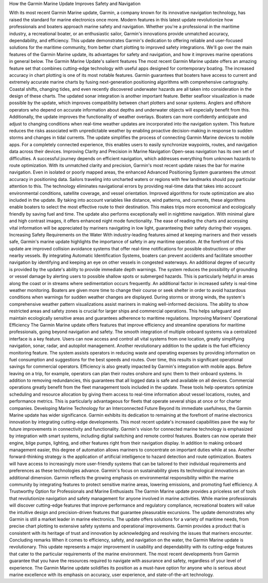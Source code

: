 How the Garmin Marine Update Improves Safety and Navigation


With its most recent Garmin Marine update, Garmin, a company known for its innovative navigation technology, has raised the standard for marine electronics once more. Modern features in this latest update revolutionize how professionals and boaters approach marine safety and navigation. Whether you're a professional in the maritime industry, a recreational boater, or an enthusiastic sailor, Garmin's innovations provide unmatched accuracy, dependability, and efficiency.
This update demonstrates Garmin's dedication to offering reliable and user-focused solutions for the maritime community, from better chart plotting to improved safety integrations. We'll go over the main features of the Garmin Marine update, its advantages for safety and navigation, and how it improves marine operations in general below.  
The Garmin Marine Update's salient features  
The most recent Garmin Marine update offers an amazing feature set that combines cutting-edge technology with useful apps designed for contemporary boating. The increased accuracy in chart plotting is one of its most notable features. Garmin guarantees that boaters have access to current and extremely accurate marine charts by fusing next-generation positioning algorithms with comprehensive cartography. Coastal shifts, changing tides, and even recently discovered underwater hazards are all taken into consideration in the design of these charts.  
The updated sonar integration is another important feature. Better seafloor visualization is made possible by the update, which improves compatibility between chart plotters and sonar systems. Anglers and offshore operators who depend on accurate information about depths and underwater objects will especially benefit from this.  
Additionally, the update improves the functionality of weather overlays. Boaters can more confidently anticipate and adjust to changing conditions when real-time weather updates are incorporated into the navigation system. This feature reduces the risks associated with unpredictable weather by enabling proactive decision-making in response to sudden storms and changes in tidal currents.  
The update simplifies the process of connecting Garmin Marine devices to mobile apps. For a completely connected experience, this enables users to easily synchronize waypoints, routes, and navigation data across their devices.  
Improving Clarity and Precision in Marine Navigation  
Open-seas navigation has its own set of difficulties. A successful journey depends on efficient navigation, which addresses everything from unknown hazards to route optimization. With its unmatched clarity and precision, Garmin's most recent update raises the bar for marine navigation.  
Even in isolated or poorly mapped areas, the enhanced Advanced Positioning System guarantees the utmost accuracy in positioning data. Sailors traveling into uncharted waters or regions with few landmarks should pay particular attention to this. The technology eliminates navigational errors by providing real-time data that takes into account environmental conditions, satellite coverage, and vessel orientation.  
Improved algorithms for route optimization are also included in the update. By taking into account variables like distance, wind patterns, and currents, these algorithms enable boaters to select the most effective route to their destination. This makes trips more economical and ecologically friendly by saving fuel and time.  
The update also performs exceptionally well in nighttime navigation. With minimal glare and high contrast images, it offers enhanced night mode functionality. The ease of reading the charts and accessing vital information will be appreciated by mariners navigating in low light, guaranteeing their safety during their voyages.  
Increasing Safety Requirements on the Water  
With industry-leading features aimed at keeping mariners and their vessels safe, Garmin's marine update highlights the importance of safety in any maritime operation. At the forefront of this update are improved collision avoidance systems that offer real-time notifications for possible obstructions or other nearby vessels. By integrating Automatic Identification Systems, boaters can prevent accidents and facilitate smoother navigation by identifying and keeping an eye on other vessels in congested waterways.  
An additional degree of security is provided by the update's ability to provide immediate depth warnings. The system reduces the possibility of grounding or vessel damage by alerting users to possible shallow spots or submerged hazards. This is particularly helpful in areas along the coast or in streams where sedimentation occurs frequently.  
An additional factor in increased safety is real-time weather monitoring. Boaters are given more time to change their course or seek shelter in order to avoid hazardous conditions when warnings for sudden weather changes are displayed. During storms or strong winds, the system's comprehensive weather pattern visualizations assist mariners in making well-informed decisions.  
The ability to show restricted areas and safety zones is crucial for larger ships and commercial operations. This helps safeguard and maintain ecologically sensitive areas and guarantees adherence to maritime regulations.  
Improving Mariners' Operational Efficiency  
The Garmin Marine update offers features that improve efficiency and streamline operations for maritime professionals, going beyond navigation and safety. The smooth integration of multiple onboard systems via a centralized interface is a key feature. Users can now access and control all vital systems from one location, greatly simplifying navigation, sonar, radar, and autopilot management.  
Another revolutionary addition to the update is the fuel efficiency monitoring feature. The system assists operators in reducing waste and operating expenses by providing information on fuel consumption and suggestions for the best speeds and routes. Over time, this results in significant operational savings for commercial operators.  
Efficiency is also greatly impacted by Garmin's integration with mobile apps. Before leaving on a trip, for example, operators can plan their routes onshore and sync them to their onboard systems. In addition to removing redundancies, this guarantees that all logged data is safe and available on all devices.  
Commercial operations greatly benefit from the fleet management tools included in the update. These tools help operators optimize scheduling and resource allocation by giving them access to real-time information about vessel locations, routes, and performance metrics. This is particularly advantageous for fleets that operate several ships at once or for charter companies.  
Developing Marine Technology for an Interconnected Future  
Beyond its immediate usefulness, the Garmin Marine update has wider significance. Garmin exhibits its dedication to remaining at the forefront of marine electronics innovation by integrating cutting-edge developments. This most recent update's increased capabilities pave the way for future improvements in connectivity and functionality.  
Garmin's vision for connected marine technology is emphasized by integration with smart systems, including digital switching and remote control features. Boaters can now operate their engine, bilge pumps, lighting, and other features right from their navigation display. In addition to making onboard management easier, this degree of automation allows mariners to concentrate on important duties while at sea.  
Another forward-thinking strategy is the application of artificial intelligence to hazard detection and route optimization. Boaters will have access to increasingly more user-friendly systems that can be tailored to their individual requirements and preferences as these technologies advance.  
Garmin's focus on sustainability gives its technological innovations an additional dimension. Garmin reflects the growing emphasis on environmental responsibility within the marine community by integrating features to protect sensitive marine areas, lowering emissions, and promoting fuel efficiency.  
A Trustworthy Option for Professionals and Marine Enthusiasts  
The Garmin Marine update provides a priceless set of tools that revolutionize navigation and safety management for anyone involved in marine activities. While marine professionals will discover cutting-edge features that improve performance and regulatory compliance, recreational boaters will value the intuitive design and precision-driven features that guarantee pleasurable excursions.  
The update demonstrates why Garmin is still a market leader in marine electronics. The update offers solutions for a variety of maritime needs, from precise chart plotting to extensive safety systems and operational improvements. Garmin provides a product that is consistent with its heritage of trust and innovation by acknowledging and resolving the issues that mariners encounter.  
Concluding remarks  
When it comes to efficiency, safety, and navigation on the water, the Garmin Marine update is revolutionary. This update represents a major improvement in usability and dependability with its cutting-edge features that cater to the particular requirements of the marine environment.  
The most recent developments from Garmin guarantee that you have the resources required to navigate with assurance and safety, regardless of your level of experience. The Garmin Marine update solidifies its position as a must-have option for anyone who is serious about marine excellence with its emphasis on accuracy, user experience, and state-of-the-art technology.

